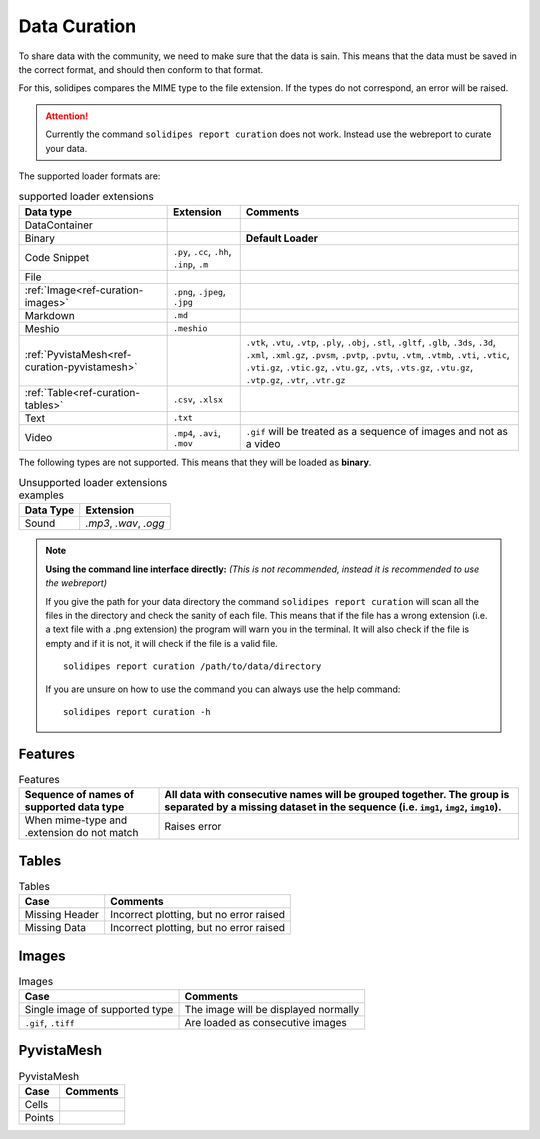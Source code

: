 .. _ref-curation:

Data Curation
=============

To share data with the community, we need to make sure that the data is sain.
This means that the data must be saved in the correct format, and should then conform to that format.

For this, solidipes compares the MIME type to the file extension. If the types do not correspond, an error will be raised.

.. attention::
  Currently the command ``solidipes report curation`` does not work. Instead use the webreport to curate your data.


The supported loader formats are:

.. list-table:: supported loader extensions
   :header-rows: 1

   * - Data type
     - Extension
     - Comments
   * - DataContainer
     -
     -
   * - Binary
     -
     - **Default Loader**
   * - Code Snippet
     - ``.py``, ``.cc``, ``.hh``, ``.inp``, ``.m``
     -
   * - File
     -
     -
   * - :ref:`Image<ref-curation-images>`
     - ``.png``, ``.jpeg``, ``.jpg``
     -
   * - Markdown
     - ``.md``
     -
   * - Meshio
     - ``.meshio``
     -
   * - :ref:`PyvistaMesh<ref-curation-pyvistamesh>`
     -
     - ``.vtk``, ``.vtu``, ``.vtp``, ``.ply``, ``.obj``, ``.stl``, ``.gltf``, ``.glb``, ``.3ds``, ``.3d``, ``.xml``, ``.xml.gz``, ``.pvsm``, ``.pvtp``, ``.pvtu``, ``.vtm``, ``.vtmb``, ``.vti``, ``.vtic``, ``.vti.gz``, ``.vtic.gz``, ``.vtu.gz``, ``.vts``, ``.vts.gz``, ``.vtu.gz``, ``.vtp.gz``, ``.vtr``, ``.vtr.gz``
   * - :ref:`Table<ref-curation-tables>`
     - ``.csv``, ``.xlsx``
     -
   * - Text
     - ``.txt``
     -
   * - Video
     - ``.mp4``, ``.avi``, ``.mov``
     - ``.gif`` will be treated as a sequence of images and not as a video

The following types are not supported. This means that they will be loaded as **binary**.

.. list-table:: Unsupported loader extensions examples
   :header-rows: 1

   * - Data Type
     - Extension
   * - Sound
     - `.mp3`, `.wav`, `.ogg`


.. note::
    **Using the command line interface directly:** `(This is not recommended, instead it is recommended to use the webreport)`

    If you give the path for your data directory the command ``solidipes report curation`` will scan all the files in the directory and check the sanity of each file.
    This means that if the file has a wrong extension (i.e. a text file with a .png extension) the program will warn you in the terminal.
    It will also check if the file is empty and if it is not, it will check if the file is a valid file.

    ::

        solidipes report curation /path/to/data/directory

    If you are unsure on how to use the command you can always use the help command::

            solidipes report curation -h

.. _ref-curation-features:
Features
~~~~~~~~
.. list-table:: Features
   :header-rows: 1

   * - Sequence of names of supported data type
     - All data with consecutive names will be grouped together. The group is separated by a missing dataset in the sequence (i.e. ``img1``, ``img2``, ``img10``).
   * - When mime-type and .extension do not match
     - Raises error


.. _ref-curation-tables:

Tables
~~~~~~
.. list-table:: Tables
   :header-rows: 1

   * - Case
     - Comments
   * - Missing Header
     - Incorrect plotting, but no error raised
   * - Missing Data
     - Incorrect plotting, but no error raised
..
  TO DO: add curation tables reference



.. _ref-curation-images:

Images
~~~~~~
.. list-table:: Images
   :header-rows: 1

   * - Case
     - Comments
   * - Single image of supported type
     - The image will be displayed normally
   * - ``.gif``, ``.tiff``
     - Are loaded as consecutive images

..
  TO DO: add curation images reference

.. _ref-curation-pyvistamesh:

PyvistaMesh
~~~~~~~~~~~~~~
.. list-table:: PyvistaMesh
   :header-rows: 1

   * - Case
     - Comments
   * - Cells
     -
   * - Points
     -
..
  TO DO: in construction
